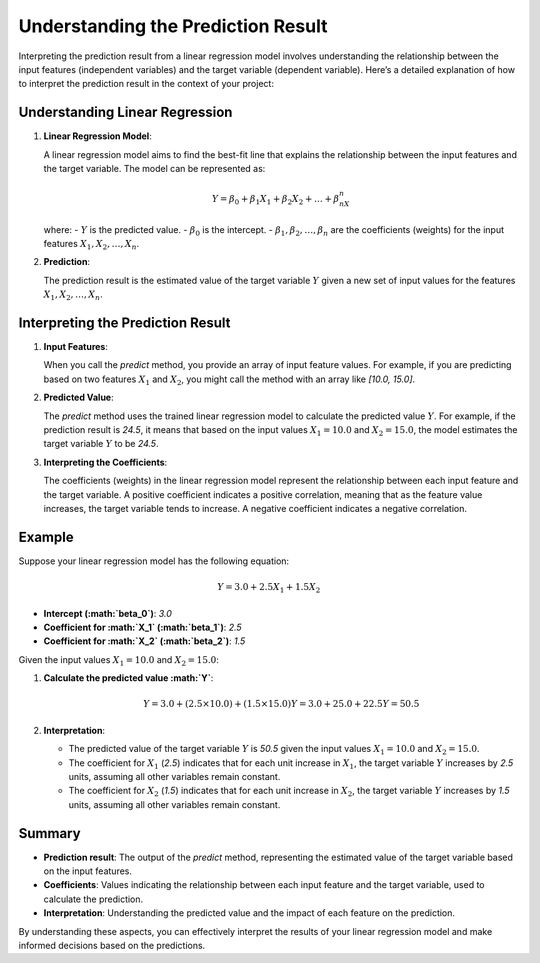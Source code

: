 Understanding the Prediction Result
===================================

Interpreting the prediction result from a linear regression model involves understanding the relationship between the input features (independent variables) and the target variable (dependent variable). Here’s a detailed explanation of how to interpret the prediction result in the context of your project:

Understanding Linear Regression
-------------------------------

1. **Linear Regression Model**:

   A linear regression model aims to find the best-fit line that explains the relationship between the input features and the target variable. The model can be represented as:

   .. math::

      Y = \beta_0 + \beta_1X_1 + \beta_2X_2 + \ldots + \beta_nX_n

   where:
   - :math:`Y` is the predicted value.
   - :math:`\beta_0` is the intercept.
   - :math:`\beta_1, \beta_2, \ldots, \beta_n` are the coefficients (weights) for the input features :math:`X_1, X_2, \ldots, X_n`.

2. **Prediction**:

   The prediction result is the estimated value of the target variable :math:`Y` given a new set of input values for the features :math:`X_1, X_2, \ldots, X_n`.

Interpreting the Prediction Result
----------------------------------

1. **Input Features**:

   When you call the `predict` method, you provide an array of input feature values. For example, if you are predicting based on two features :math:`X_1` and :math:`X_2`, you might call the method with an array like `[10.0, 15.0]`.

2. **Predicted Value**:

   The `predict` method uses the trained linear regression model to calculate the predicted value :math:`Y`. For example, if the prediction result is `24.5`, it means that based on the input values :math:`X_1 = 10.0` and :math:`X_2 = 15.0`, the model estimates the target variable :math:`Y` to be `24.5`.

3. **Interpreting the Coefficients**:

   The coefficients (weights) in the linear regression model represent the relationship between each input feature and the target variable. A positive coefficient indicates a positive correlation, meaning that as the feature value increases, the target variable tends to increase. A negative coefficient indicates a negative correlation.

Example
-------

Suppose your linear regression model has the following equation:

.. math::

   Y = 3.0 + 2.5X_1 + 1.5X_2

- **Intercept (:math:`\beta_0`)**: `3.0`
- **Coefficient for :math:`X_1` (:math:`\beta_1`)**: `2.5`
- **Coefficient for :math:`X_2` (:math:`\beta_2`)**: `1.5`

Given the input values :math:`X_1 = 10.0` and :math:`X_2 = 15.0`:

1. **Calculate the predicted value :math:`Y`**:

   .. math::

      Y = 3.0 + (2.5 \times 10.0) + (1.5 \times 15.0)
      Y = 3.0 + 25.0 + 22.5
      Y = 50.5

2. **Interpretation**:

   - The predicted value of the target variable :math:`Y` is `50.5` given the input values :math:`X_1 = 10.0` and :math:`X_2 = 15.0`.
   - The coefficient for :math:`X_1` (`2.5`) indicates that for each unit increase in :math:`X_1`, the target variable :math:`Y` increases by `2.5` units, assuming all other variables remain constant.
   - The coefficient for :math:`X_2` (`1.5`) indicates that for each unit increase in :math:`X_2`, the target variable :math:`Y` increases by `1.5` units, assuming all other variables remain constant.

Summary
-------

- **Prediction result**: The output of the `predict` method, representing the estimated value of the target variable based on the input features.
- **Coefficients**: Values indicating the relationship between each input feature and the target variable, used to calculate the prediction.
- **Interpretation**: Understanding the predicted value and the impact of each feature on the prediction.

By understanding these aspects, you can effectively interpret the results of your linear regression model and make informed decisions based on the predictions.
